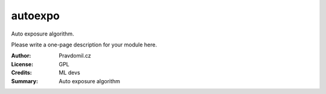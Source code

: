 autoexpo
========

Auto exposure algorithm.

Please write a one-page description for your module here.

:Author: Pravdomil.cz
:License: GPL
:Credits: ML devs
:Summary: Auto exposure algorithm
